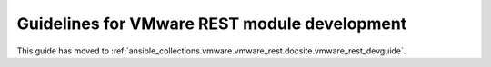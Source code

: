 .. _VMware_REST_module_development:

*********************************************
Guidelines for VMware REST module development
*********************************************

This guide has moved to :ref:`ansible_collections.vmware.vmware_rest.docsite.vmware_rest_devguide`.
